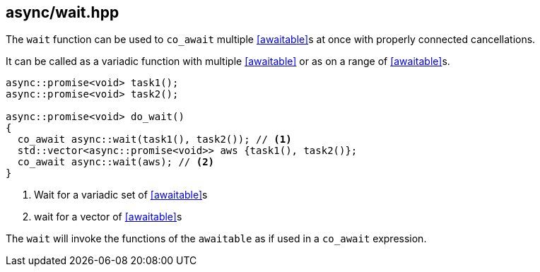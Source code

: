[#wait]
== async/wait.hpp

The `wait` function can be used to `co_await` multiple <<awaitable>>s at once with properly connected cancellations.

It can be called as a variadic function with multiple <<awaitable>> or as on a range of <<awaitable>>s.

[source,cpp]
----
async::promise<void> task1();
async::promise<void> task2();

async::promise<void> do_wait()
{
  co_await async::wait(task1(), task2()); // <1>
  std::vector<async::promise<void>> aws {task1(), task2()};
  co_await async::wait(aws); // <2>
}
----
<1> Wait for a variadic set of <<awaitable>>s
<2> wait for a vector of <<awaitable>>s

The `wait` will invoke the functions of the `awaitable` as if used in a `co_await` expression.